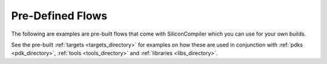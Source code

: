 
Pre-Defined Flows
====================

The following are examples are pre-built flows that come with SiliconCompiler which you can use for your own builds.

.. rst-class:: page-break

See the pre-built :ref:`targets <targets_directory>` for examples on how these are used in conjunction with :ref:`pdks <pdk_directory>`, :ref:`tools <tools_directory>` and :ref:`libraries <libs_directory>`.

.. flowgen::
